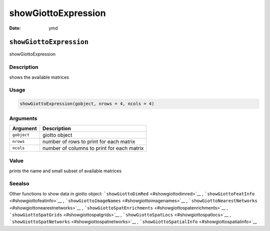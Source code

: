 ====================
showGiottoExpression
====================

:Date: ymd

``showGiottoExpression``
========================

showGiottoExpression

Description
-----------

shows the available matrices

Usage
-----

.. code:: r

   showGiottoExpression(gobject, nrows = 4, ncols = 4)

Arguments
---------

=========== ==========================================
Argument    Description
=========== ==========================================
``gobject`` giotto object
``nrows``   number of rows to print for each matrix
``ncols``   number of columns to print for each matrix
=========== ==========================================

Value
-----

prints the name and small subset of available matrices

Seealso
-------

Other functions to show data in giotto object:
```showGiottoDimRed`` <#showgiottodimred>`__ ,
```showGiottoFeatInfo`` <#showgiottofeatinfo>`__ ,
```showGiottoImageNames`` <#showgiottoimagenames>`__ ,
```showGiottoNearestNetworks`` <#showgiottonearestnetworks>`__ ,
```showGiottoSpatEnrichments`` <#showgiottospatenrichments>`__ ,
```showGiottoSpatGrids`` <#showgiottospatgrids>`__ ,
```showGiottoSpatLocs`` <#showgiottospatlocs>`__ ,
```showGiottoSpatNetworks`` <#showgiottospatnetworks>`__ ,
```showGiottoSpatialInfo`` <#showgiottospatialinfo>`__
